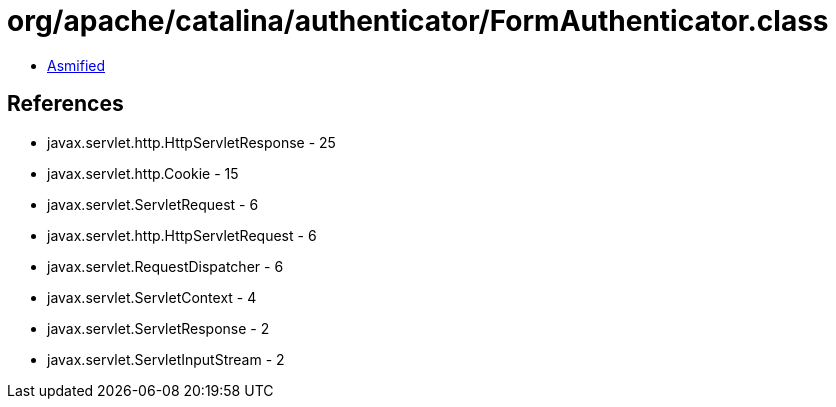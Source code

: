 = org/apache/catalina/authenticator/FormAuthenticator.class

 - link:FormAuthenticator-asmified.java[Asmified]

== References

 - javax.servlet.http.HttpServletResponse - 25
 - javax.servlet.http.Cookie - 15
 - javax.servlet.ServletRequest - 6
 - javax.servlet.http.HttpServletRequest - 6
 - javax.servlet.RequestDispatcher - 6
 - javax.servlet.ServletContext - 4
 - javax.servlet.ServletResponse - 2
 - javax.servlet.ServletInputStream - 2
